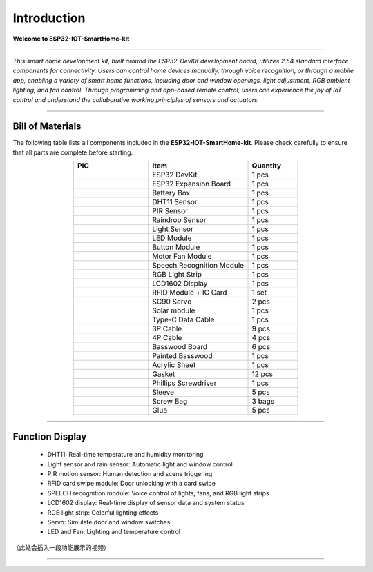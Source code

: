 Introduction
============

**Welcome to ESP32-IOT-SmartHome-kit**

.. image:: _static/1.SmartHome.png
   :alt: Completed LA-Smart-Home Kit
   :width: 800
   :align: center

----

*This smart home development kit, built around the ESP32-DevKit development board, utilizes 2.54 standard interface components for connectivity. Users can control home devices manually, through voice recognition, or through a mobile app, enabling a variety of smart home functions, including door and window openings, light adjustment, RGB ambient lighting, and fan control. Through programming and app-based remote control, users can experience the joy of IoT control and understand the collaborative working principles of sensors and actuators.*

----

Bill of Materials
-----------------

The following table lists all components included in the **ESP32-IOT-SmartHome-kit**. Please check carefully to ensure that all parts are complete before starting.  

.. list-table::
   :header-rows: 1
   :widths: 30 40 20
   :align: center

   * - PIC
     - Item
     - Quantity
   * - .. image:: _static/bom/1.esp32.png
        :width: 200
        :align: center
     - ESP32 DevKit
     - 1 pcs
   * - .. image:: _static/bom/2.esp32expboard.png
        :width: 200
        :align: center
     - ESP32 Expansion Board
     - 1 pcs
   * - .. image:: _static/bom/3.battery.png
        :width: 200
        :align: center
     - Battery Box
     - 1 pcs
   * - .. image:: _static/bom/4.dht11.png
        :width: 100
        :align: center
     - DHT11 Sensor
     - 1 pcs
   * - .. image:: _static/bom/5.pir.png
        :width: 100
        :align: center
     - PIR Sensor
     - 1 pcs
   * - .. image:: _static/bom/6.rain.png
        :width: 100
        :align: center
     - Raindrop Sensor
     - 1 pcs
   * - .. image:: _static/bom/7.light.png
        :width: 100
        :align: center
     - Light Sensor
     - 1 pcs
   * - .. image:: _static/bom/8.led.png
        :width: 100
        :align: center
     - LED Module
     - 1 pcs
   * - .. image:: _static/bom/9.button.png
        :width: 100
        :align: center
     - Button Module
     - 1 pcs
   * - .. image:: _static/bom/10.fan.png
        :width: 100
        :align: center
     - Motor Fan Module
     - 1 pcs
   * - .. image:: _static/bom/11.speech.png
        :width: 100
        :align: center
     - Speech Recognition Module
     - 1 pcs
   * - .. image:: _static/bom/12.rgb1.png
        :width: 400
        :align: center
     - RGB Light Strip
     - 1 pcs
   * - .. image:: _static/bom/13.lcd.png
        :width: 200
        :align: center
     - LCD1602 Display
     - 1 pcs
   * - .. image:: _static/bom/14.rfid2.png
        :width: 200
        :align: center
     - RFID Module + IC Card
     - 1 set
   * - .. image:: _static/bom/15.servo.png
        :width: 200
        :align: center
     - SG90 Servo
     - 2 pcs
   * - .. image:: _static/bom/21.tyn.png
        :width: 200
        :align: center
     - Solar module
     - 1 pcs
   * - .. image:: _static/bom/16.typec.png
        :width: 200
        :align: center
     - Type-C Data Cable
     - 1 pcs
   * - .. image:: _static/bom/17.3p.png
        :width: 200
        :align: center
     - 3P Cable
     - 9 pcs
   * - .. image:: _static/bom/18.4p.png
        :width: 200
        :align: center
     - 4P Cable
     - 4 pcs
   * - .. image:: _static/bom/26.basswood.png
        :width: 100
        :align: center
     - Basswood Board
     - 6 pcs
   * - .. image:: _static/bom/22.caiban.png
        :width: 100
        :align: center
     - Painted Basswood
     - 1 pcs
   * - .. image:: _static/bom/24.acrylic.png
        :width: 100
        :align: center
     - Acrylic Sheet
     - 1 pcs
   * - .. image:: _static/bom/19.Gasket.png
        :width: 80
        :align: center
     - Gasket
     - 12 pcs
   * - .. image:: _static/bom/20.Screwdriver.png
        :width: 200
        :align: center
     - Phillips Screwdriver
     - 1 pcs
   * - .. image:: _static/bom/21.sleeve.png
        :width: 200
        :align: center
     - Sleeve
     - 5 pcs
   * - .. image:: _static/bom/23.screwbag.png
        :width: 300
        :align: center
     - Screw Bag
     - 3 bags
   * - .. image:: _static/bom/25.glue.png
        :width: 200
        :align: center
     - Glue
     - 5 pcs


----

Function Display
----------------

 - DHT11: Real-time temperature and humidity monitoring

 - Light sensor and rain sensor: Automatic light and window control

 - PIR motion sensor: Human detection and scene triggering

 - RFID card swipe module: Door unlocking with a card swipe

 - SPEECH recognition module: Voice control of lights, fans, and RGB light strips

 - LCD1602 display: Real-time display of sensor data and system status

 - RGB light strip: Colorful lighting effects

 - Servo: Simulate door and window switches

 - LED and Fan: Lighting and temperature control

（此处会插入一段功能展示的视频）

----
